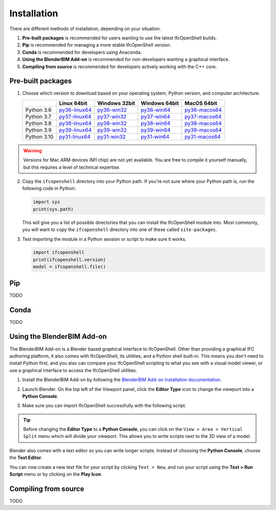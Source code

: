Installation
============

There are different methods of installation, depending on your situation.

1. **Pre-built packages** is recommended for users wanting to use the latest IfcOpenShell builds.
2. **Pip** is recommended for managing a more stable IfcOpenShell version.
3. **Conda** is recommended for developers using Anaconda.
4. **Using the BlenderBIM Add-on** is recommended for non-developers wanting a graphical interface.
5. **Compiling from source** is recommended for developers actively working with the C++ core.

Pre-built packages
------------------

1. Choose which version to download based on your operating system, Python
   version, and computer architecture.

   +-------------+----------------+----------------+----------------+----------------+
   |             | Linux 64bit    | Windows 32bit  | Windows 64bit  | MacOS 64bit    |
   +=============+================+================+================+================+
   | Python 3.6  | py36-linux64_  | py36-win32_    | py36-win64_    | py36-macos64_  |
   +-------------+----------------+----------------+----------------+----------------+
   | Python 3.7  | py37-linux64_  | py37-win32_    | py37-win64_    | py37-macos64_  |
   +-------------+----------------+----------------+----------------+----------------+
   | Python 3.8  | py38-linux64_  | py38-win32_    | py38-win64_    | py38-macos64_  |
   +-------------+----------------+----------------+----------------+----------------+
   | Python 3.9  | py39-linux64_  | py39-win32_    | py39-win64_    | py39-macos64_  |
   +-------------+----------------+----------------+----------------+----------------+
   | Python 3.10 | py31-linux64_  | py31-win32_    | py31-win64_    | py31-macos64_  |
   +-------------+----------------+----------------+----------------+----------------+

.. _py36-linux64: https://s3.amazonaws.com/ifcopenshell-builds/ifcopenshell-python-36-v0.7.0-1b1fd1e-linux64.zip
.. _py37-linux64: https://s3.amazonaws.com/ifcopenshell-builds/ifcopenshell-python-37-v0.7.0-1b1fd1e-linux64.zip
.. _py38-linux64: https://s3.amazonaws.com/ifcopenshell-builds/ifcopenshell-python-38-v0.7.0-1b1fd1e-linux64.zip
.. _py39-linux64: https://s3.amazonaws.com/ifcopenshell-builds/ifcopenshell-python-39-v0.7.0-1b1fd1e-linux64.zip
.. _py31-linux64: https://s3.amazonaws.com/ifcopenshell-builds/ifcopenshell-python-31-v0.7.0-1b1fd1e-linux64.zip
.. _py36-win32: https://s3.amazonaws.com/ifcopenshell-builds/ifcopenshell-python-36-v0.7.0-1b1fd1e-win64.zip
.. _py37-win32: https://s3.amazonaws.com/ifcopenshell-builds/ifcopenshell-python-37-v0.7.0-1b1fd1e-win64.zip
.. _py38-win32: https://s3.amazonaws.com/ifcopenshell-builds/ifcopenshell-python-38-v0.7.0-1b1fd1e-win64.zip
.. _py39-win32: https://s3.amazonaws.com/ifcopenshell-builds/ifcopenshell-python-39-v0.7.0-1b1fd1e-win64.zip
.. _py31-win32: https://s3.amazonaws.com/ifcopenshell-builds/ifcopenshell-python-31-v0.7.0-1b1fd1e-win64.zip
.. _py36-win64: https://s3.amazonaws.com/ifcopenshell-builds/ifcopenshell-python-36-v0.7.0-1b1fd1e-win64.zip
.. _py37-win64: https://s3.amazonaws.com/ifcopenshell-builds/ifcopenshell-python-37-v0.7.0-1b1fd1e-win64.zip
.. _py38-win64: https://s3.amazonaws.com/ifcopenshell-builds/ifcopenshell-python-38-v0.7.0-1b1fd1e-win64.zip
.. _py39-win64: https://s3.amazonaws.com/ifcopenshell-builds/ifcopenshell-python-39-v0.7.0-1b1fd1e-win64.zip
.. _py31-win64: https://s3.amazonaws.com/ifcopenshell-builds/ifcopenshell-python-31-v0.7.0-1b1fd1e-win64.zip
.. _py36-macos64: https://s3.amazonaws.com/ifcopenshell-builds/ifcopenshell-python-36-v0.7.0-1b1fd1e-macos64.zip
.. _py37-macos64: https://s3.amazonaws.com/ifcopenshell-builds/ifcopenshell-python-37-v0.7.0-1b1fd1e-macos64.zip
.. _py38-macos64: https://s3.amazonaws.com/ifcopenshell-builds/ifcopenshell-python-38-v0.7.0-1b1fd1e-macos64.zip
.. _py39-macos64: https://s3.amazonaws.com/ifcopenshell-builds/ifcopenshell-python-39-v0.7.0-1b1fd1e-macos64.zip
.. _py31-macos64: https://s3.amazonaws.com/ifcopenshell-builds/ifcopenshell-python-31-v0.7.0-1b1fd1e-macos64.zip

.. warning::

   Versions for Mac ARM devices (M1 chip) are not yet available. You are free to
   compile it yourself manually, but this requires a level of technical
   expertise.

2. Copy the ``ifcopenshell`` directory into your Python path. If you're not sure
   where your Python path is, run the following code in Python:

   .. code-block:: python
   
      import sys
      print(sys.path)

   This will give you a list of possible directories that you can install the
   IfcOpenShell module into. Most commonly, you will want to copy the
   ``ifcopenshell`` directory into one of these called ``site-packages``.

3. Test importing the module in a Python session or script to make sure it works.

   .. code-block:: python

      import ifcopenshell
      print(ifcopenshell.version)
      model = ifcopenshell.file()

Pip
---

TODO

Conda
-----

TODO

Using the BlenderBIM Add-on
---------------------------

The BlenderBIM Add-on is a Blender based graphical interface to IfcOpenShell.
Other than providing a graphical IFC authoring platform, it also comes with
IfcOpenShell, its utilities, and a Python shell built-in. This means you don't
need to install Python first, and you also can compare your IfcOpenShell
scripting to what you see with a visual model viewer, or use a graphical
interface to access the IfcOpenShell utilities.

1. Install the BlenderBIM Add-on by following the `BlenderBIM Add-on
   installation documentation
   <https://blenderbim.org/docs/users/installation.html>`_.

2. Launch Blender. On the top left of the Viewport panel, click the **Editor
   Type** icon to change the viewport into a **Python Console**.

   .. image:: blenderbim-python-console-1.png

3. Make sure you can import IfcOpenShell successfully with the following script.

   .. image:: blenderbim-python-console-2.png

.. tip::

   Before changing the **Editor Type** to a **Python Console**, you can click on
   the ``View > Area > Vertical Split`` menu which will divide your viewport.
   This allows you to write scripts next to the 3D view of a model.

Blender also comes with a text editor so you can write longer scripts.  Instead
of choosing the **Python Console**, choose the **Text Editor**.

.. image:: blenderbim-text-editor-1.png

You can now create a new text file for your script by clicking ``Text > New``,
and run your script using the **Text > Run Script** menu or by clicking on the
**Play Icon**.

.. image:: blenderbim-text-editor-2.png

.. seealso::

   You may be interested in learning how to graphically explore an IFC model in
   Blender.  This can help when learning how to write scripts as you can double
   check the results of your scripts with what you see in the graphical
   interface. `Read more
   <https://blenderbim.org/docs/users/exploring_an_ifc_model.html>`_.

Compiling from source
---------------------

TODO
